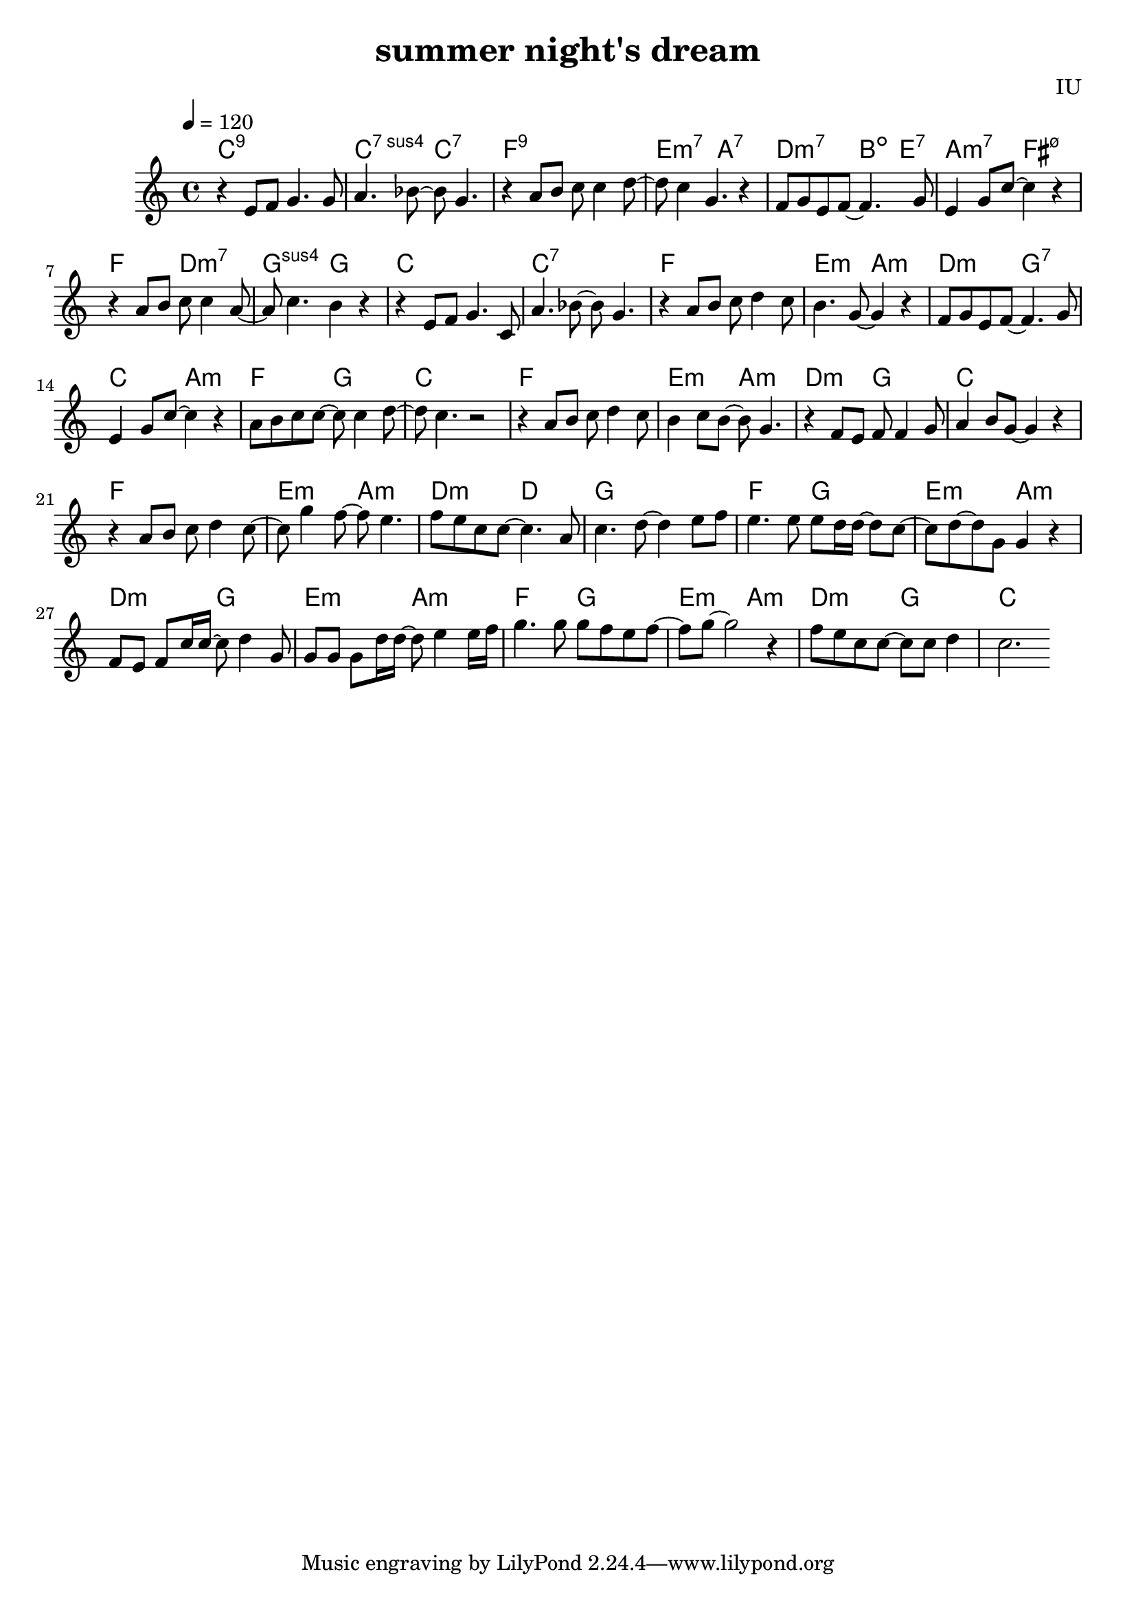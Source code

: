 
\version "2.12.2"

melody = \relative c' {
  \clef treble
  \key c \major
  \time 4/4
  \autoBeamOn
  \tempo 4 = 120

  r4 e8 f8 g4. g8 | a4. bes8~ bes8 g4. | r4 a8 b8 c8 c4 d8~ | d8 c4 g4. r4 |
  f8 g e f~ f4. g8 | e4 g8 c~ c4 r4 | r4 a8 b c c4 a8~ | a8 c4. b4 r4 |
  
  r4 e,8 f8 g4. c,8 | a'4. bes8~ bes8 g4. | r4 a8 b8 c8 d4 c8 | b4. g8~ g4 r4 |
  f8 g e f~ f4. g8 | e4 g8 c~ c4 r4 | a8 b c c~ c c4 d8~ | d8 c4. r2 |

  r4 a8 b c d4 c8 | b4 c8 b~ b g4. | r4 f8 e f f4 g8 | a4 b8 g~ g4 r4 
  r4 a8 b c d4 c8~ | c8 g'4 f8~ f8 e4. | f8 e c c~ c4. a8 | c4. d8~ d4 e8 f |

  e4. e8 e d16 d~ d8 c~ | c8 d8~ d g,8 g4 r4 | f8 e f c'16 c~ c8 d4 g,8 | g8 g g d'16 d~ d8 e4 e16 f
  g4. g8 g f e f~ | f8 g8~ g2 r4 | f8 e c c~ c c d4 | c2.

}

harmonies = \chordmode {
  c1:9 | c2:7sus4 c2:7 | f1:9 | e2:m7 a2:7 |
  d2:m7 b4:dim e4:7 | a2:m7 fis2:m7.5- | f2 d2:m7 | g2:sus4 g

  c1 | c1:7 | f1 | e2:m a2:m |
  d2:m g2:7 | c2 a2:m | f2 g2 | c1

  f1 | e2:m a2:m | d2:m g2 | c1
  f1 | e2:m a2:m | d2:m d2 | g1

  f2 g2 | e2:m a2:m | d2:m g2 | e2:m a2:m
  f2 g2 | e2:m a2:m | d2:m g2 | c1

  

}


\header {
  title = "summer night's dream"
  composer = "IU"
}

\score {
  <<
    \new ChordNames {
      \set chordChanges = ##t
      \harmonies
    }
    \new Voice = "one" {
      \autoBeamOff \melody
    }
  >>
  \layout {}
  \midi {}
}
